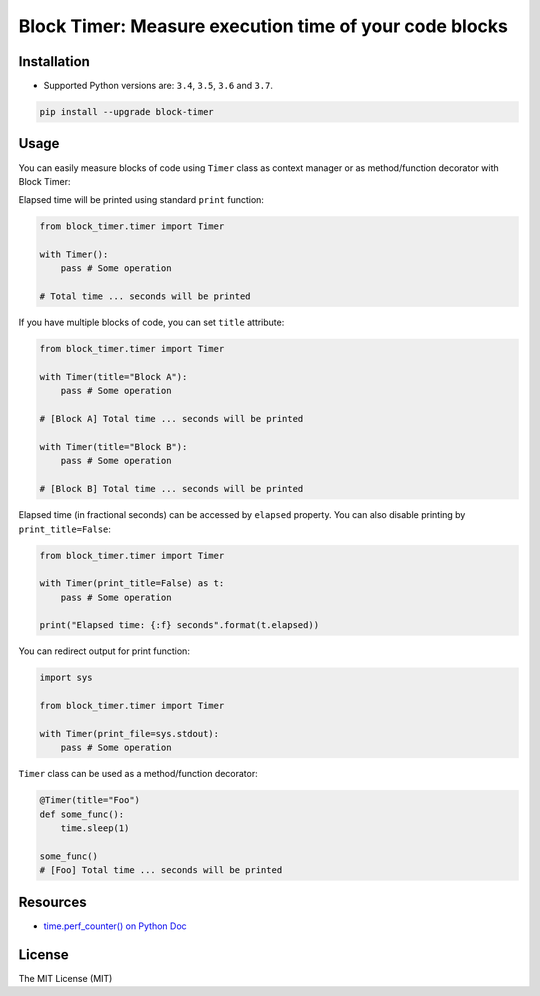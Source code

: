 =======================================================
Block Timer: Measure execution time of your code blocks
=======================================================

.. image:: https://img.shields.io/pypi/v/block-timer.svg
        :target: https://pypi.python.org/pypi/block-timer
        :alt: PyPi

.. image:: https://img.shields.io/badge/license-MIT-blue.svg
        :target: https://pypi.python.org/pypi/block-timer/
        :alt: MIT

.. image:: https://img.shields.io/travis/illagrenan/block-timer.svg
        :target: https://travis-ci.org/illagrenan/block-timer
        :alt: TravisCI

.. image:: https://img.shields.io/coveralls/illagrenan/block-timer.svg
        :target: https://coveralls.io/github/illagrenan/block-timer?branch=master
        :alt: Coverage

.. image:: https://pyup.io/repos/github/illagrenan/block-timer/shield.svg
     :target: https://pyup.io/repos/github/illagrenan/block-timer/
     :alt: Updates

.. image:: https://img.shields.io/pypi/implementation/block-timer.svg
	:target: https://pypi.python.org/pypi/block-timer/
	:alt: Supported Python implementations

.. image:: https://img.shields.io/pypi/pyversions/block-timer.svg
	:target: https://pypi.python.org/pypi/block-timer/
	:alt: Supported Python versions

Installation
------------

- Supported Python versions are: ``3.4``, ``3.5``, ``3.6`` and ``3.7``.

.. code:: shell

    pip install --upgrade block-timer

Usage
-----

You can easily measure blocks of code using ``Timer`` class as context manager or as method/function decorator with Block Timer:

Elapsed time will be printed using standard ``print`` function:

.. code:: python

    from block_timer.timer import Timer

    with Timer():
        pass # Some operation

    # Total time ... seconds will be printed

If you have multiple blocks of code, you can set ``title`` attribute:

.. code:: python

    from block_timer.timer import Timer

    with Timer(title="Block A"):
        pass # Some operation

    # [Block A] Total time ... seconds will be printed

    with Timer(title="Block B"):
        pass # Some operation

    # [Block B] Total time ... seconds will be printed

Elapsed time (in fractional seconds) can be accessed by ``elapsed`` property. You can also disable printing by ``print_title=False``:

.. code:: python

    from block_timer.timer import Timer

    with Timer(print_title=False) as t:
        pass # Some operation

    print("Elapsed time: {:f} seconds".format(t.elapsed))


You can redirect output for print function:

.. code:: python

    import sys

    from block_timer.timer import Timer

    with Timer(print_file=sys.stdout):
        pass # Some operation

``Timer`` class can be used as a method/function decorator:

.. code:: python

    @Timer(title="Foo")
    def some_func():
        time.sleep(1)

    some_func()
    # [Foo] Total time ... seconds will be printed

Resources
---------

- `time.perf_counter() on Python Doc <https://docs.python.org/3/library/time.html#time.perf_counter>`_


License
-------

The MIT License (MIT)
